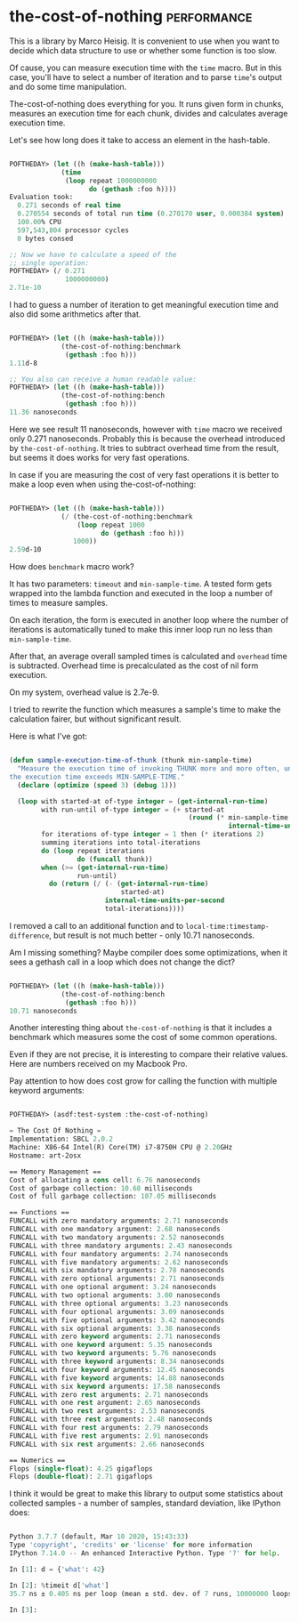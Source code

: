 * the-cost-of-nothing :performance:
:PROPERTIES:
:Documentation: :|
:Docstrings: :)
:Tests:    :|
:Examples: :(
:RepositoryActivity: :)
:CI:       :)
:END:

This is a library by Marco Heisig. It is convenient to use when you want
to decide which data structure to use or whether some function is too
slow.

Of cause, you can measure execution time with the ~time~ macro. But in
this case, you'll have to select a number of iteration and to parse
~time~'s output and do some time manipulation.

The-cost-of-nothing does everything for you. It runs given form in
chunks, measures an execution time for each chunk, divides and
calculates average execution time.

Let's see how long does it take to access an element in the hash-table.

#+begin_src lisp

POFTHEDAY> (let ((h (make-hash-table)))
             (time
              (loop repeat 1000000000
                    do (gethash :foo h))))
Evaluation took:
  0.271 seconds of real time
  0.270554 seconds of total run time (0.270170 user, 0.000384 system)
  100.00% CPU
  597,543,804 processor cycles
  0 bytes consed

;; Now we have to calculate a speed of the
;; single operation:
POFTHEDAY> (/ 0.271
              1000000000)
2.71e-10

#+end_src

I had to guess a number of iteration to get meaningful execution time
and also did some arithmetics after that.

#+begin_src lisp

POFTHEDAY> (let ((h (make-hash-table)))
             (the-cost-of-nothing:benchmark
              (gethash :foo h)))
1.11d-8

;; You also can receive a human readable value:
POFTHEDAY> (let ((h (make-hash-table)))
             (the-cost-of-nothing:bench
              (gethash :foo h)))
11.36 nanoseconds

#+end_src

Here we see result 11 nanoseconds, however with ~time~ macro we received
only 0.271 nanoseconds. Probably this is because the overhead introduced
by ~the-cost-of-nothing~. It tries to subtract overhead time from the
result, but seems it does works for very fast operations.

In case if you are measuring the cost of very fast operations it is
better to make a loop even when using the-cost-of-nothing:

#+begin_src lisp

POFTHEDAY> (let ((h (make-hash-table)))
             (/ (the-cost-of-nothing:benchmark
                 (loop repeat 1000
                       do (gethash :foo h)))
                1000))
2.59d-10

#+end_src

How does ~benchmark~ macro work?

It has two parameters: ~timeout~ and ~min-sample-time~. A tested form gets
wrapped into the lambda function and executed in the loop a number of
times to measure samples.

On each iteration, the form is executed in another loop where the number
of iterations is automatically tuned to make this inner loop run no less
than ~min-sample-time~.

After that, an average overall sampled times is calculated and ~overhead~
time is subtracted. Overhead time is precalculated as the cost of nil
form execution.

On my system, overhead value is 2.7e-9.

I tried to rewrite the function which measures a sample's time to make
the calculation fairer, but without significant result.

Here is what I've got:

#+begin_src lisp

(defun sample-execution-time-of-thunk (thunk min-sample-time)
  "Measure the execution time of invoking THUNK more and more often, until
the execution time exceeds MIN-SAMPLE-TIME."
  (declare (optimize (speed 3) (debug 1)))
  
  (loop with started-at of-type integer = (get-internal-run-time)
        with run-until of-type integer = (+ started-at
                                             (round (* min-sample-time
                                                       internal-time-units-per-second)))
        for iterations of-type integer = 1 then (* iterations 2)
        summing iterations into total-iterations
        do (loop repeat iterations
                 do (funcall thunk))
        when (>= (get-internal-run-time)
                 run-until)
          do (return (/ (- (get-internal-run-time)
                            started-at)
                        internal-time-units-per-second
                        total-iterations))))

#+end_src

I removed a call to an additional function and to
~local-time:timestamp-difference~, but result is not much better - only
10.71 nanoseconds.

Am I missing something? Maybe compiler does some optimizations, when it
sees a gethash call in a loop which does not change the dict?

#+begin_src lisp

POFTHEDAY> (let ((h (make-hash-table)))
             (the-cost-of-nothing:bench
              (gethash :foo h)))
10.71 nanoseconds

#+end_src


Another interesting thing about ~the-cost-of-nothing~ is that it includes
a benchmark which measures some the cost of some common operations.

Even if they are not precise, it is interesting to compare their
relative values. Here are numbers received on my Macbook Pro.

Pay attention to how does cost grow for calling the function with multiple
keyword arguments:

#+begin_src lisp

POFTHEDAY> (asdf:test-system :the-cost-of-nothing)

= The Cost Of Nothing =
Implementation: SBCL 2.0.2
Machine: X86-64 Intel(R) Core(TM) i7-8750H CPU @ 2.20GHz
Hostname: art-2osx

== Memory Management ==
Cost of allocating a cons cell: 6.76 nanoseconds
Cost of garbage collection: 10.68 milliseconds
Cost of full garbage collection: 107.05 milliseconds

== Functions ==
FUNCALL with zero mandatory arguments: 2.71 nanoseconds
FUNCALL with one mandatory argument: 2.68 nanoseconds
FUNCALL with two mandatory arguments: 2.52 nanoseconds
FUNCALL with three mandatory arguments: 2.43 nanoseconds
FUNCALL with four mandatory arguments: 2.74 nanoseconds
FUNCALL with five mandatory arguments: 2.62 nanoseconds
FUNCALL with six mandatory arguments: 2.78 nanoseconds
FUNCALL with zero optional arguments: 2.71 nanoseconds
FUNCALL with one optional argument: 3.24 nanoseconds
FUNCALL with two optional arguments: 3.00 nanoseconds
FUNCALL with three optional arguments: 3.23 nanoseconds
FUNCALL with four optional arguments: 3.09 nanoseconds
FUNCALL with five optional arguments: 3.42 nanoseconds
FUNCALL with six optional arguments: 3.38 nanoseconds
FUNCALL with zero keyword arguments: 2.71 nanoseconds
FUNCALL with one keyword argument: 5.35 nanoseconds
FUNCALL with two keyword arguments: 5.76 nanoseconds
FUNCALL with three keyword arguments: 8.34 nanoseconds
FUNCALL with four keyword arguments: 12.45 nanoseconds
FUNCALL with five keyword arguments: 14.88 nanoseconds
FUNCALL with six keyword arguments: 17.58 nanoseconds
FUNCALL with zero rest arguments: 2.71 nanoseconds
FUNCALL with one rest argument: 2.65 nanoseconds
FUNCALL with two rest arguments: 2.53 nanoseconds
FUNCALL with three rest arguments: 2.48 nanoseconds
FUNCALL with four rest arguments: 2.79 nanoseconds
FUNCALL with five rest arguments: 2.91 nanoseconds
FUNCALL with six rest arguments: 2.66 nanoseconds

== Numerics ==
Flops (single-float): 4.25 gigaflops
Flops (double-float): 2.71 gigaflops

#+end_src

I think it would be great to make this library to output some statistics
about collected samples - a number of samples, standard deviation, like
IPython does:

#+begin_src python

Python 3.7.7 (default, Mar 10 2020, 15:43:33)
Type 'copyright', 'credits' or 'license' for more information
IPython 7.14.0 -- An enhanced Interactive Python. Type '?' for help.

In [1]: d = {'what': 42}

In [2]: %timeit d['what']
35.7 ns ± 0.405 ns per loop (mean ± std. dev. of 7 runs, 10000000 loops each)

In [3]:

#+end_src
